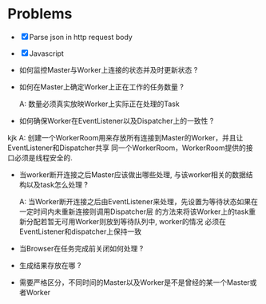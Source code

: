 * Problems

+ [X] Parse json in http request body
+ [X] Javascript

+ 如何监控Master与Worker上连接的状态并及时更新状态 ?

+ 如何在Master上确定Worker上正在工作的任务数量 ?

  A: 数量必须真实放映Worker上实际正在处理的Task

+ 如何确保Worker在EventListener以及Dispatcher上的一致性 ?
kjk
  A: 创建一个WorkerRoom用来存放所有连接到Master的Worker，并且让EventListener和Dispatcher共享
  同一个WorkerRoom，WorkerRoom提供的接口必须是线程安全的.

+ 当worker断开连接之后Master应该做出哪些处理, 与该worker相关的数据结构以及task怎么处理 ?

  A: 当Worker断开连接之后由EventListener来处理，先设置为等待状态如果在一定时间内未重新连接则调用Dispatcher层
  的方法来将该Worker上的task重新分配若暂无可用Worker则放到等待队列中, worker的情况
  必须在EventListener和dispatcher上保持一致

+ 当Browser在任务完成前关闭如何处理 ?

+ 生成结果存放在哪 ?

+ 需要严格区分，不同时间的Master以及Worker是不是曾经的某一个Master或者Worker
